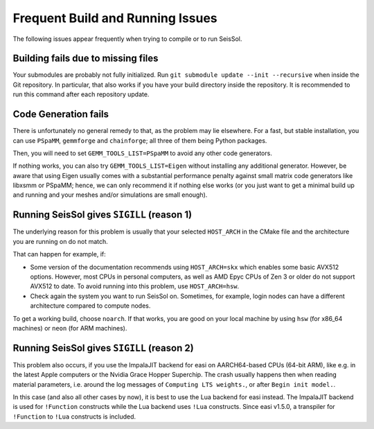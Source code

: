..
  SPDX-FileCopyrightText: 2024 SeisSol Group

  SPDX-License-Identifier: BSD-3-Clause

Frequent Build and Running Issues
=================================

The following issues appear frequently when trying to compile or to run SeisSol.

Building fails due to missing files
-----------------------------------

Your submodules are probably not fully initialized.
Run ``git submodule update --init --recursive`` when inside the Git repository. In particular, that also works if you have your build directory inside the repository.
It is recommended to run this command after each repository update.

Code Generation fails
---------------------

There is unfortunately no general remedy to that, as the problem may lie elsewhere.
For a fast, but stable installation, you can use ``PSpaMM``, ``gemmforge`` and ``chainforge``; all three of them being Python packages.

Then, you will need to set ``GEMM_TOOLS_LIST=PSpaMM`` to avoid any other code generators.

If nothing works, you can also try ``GEMM_TOOLS_LIST=Eigen`` without installing any additional generator. However, be aware that using Eigen
usually comes with a substantial performance penalty against small matrix code generators like libxsmm or PSpaMM; hence, we can only recommend it if nothing else works (or you just want to get a minimal build up and running and your meshes and/or simulations are small enough).

Running SeisSol gives ``SIGILL`` (reason 1)
-------------------------------------------

The underlying reason for this problem is usually that your selected ``HOST_ARCH`` in the CMake file and
the architecture you are running on do not match.

That can happen for example, if:

* Some version of the documentation recommends using ``HOST_ARCH=skx`` which enables some basic AVX512 options. However, most CPUs in personal computers, as well as AMD Epyc CPUs of Zen 3 or older do not support AVX512 to date. To avoid running into this problem, use ``HOST_ARCH=hsw``.
* Check again the system you want to run SeisSol on. Sometimes, for example, login nodes can have a different architecture compared to compute nodes.

To get a working build, choose ``noarch``. If that works, you are good on your local machine by using ``hsw`` (for x86_64 machines)
or ``neon`` (for ARM machines).

Running SeisSol gives ``SIGILL`` (reason 2)
-------------------------------------------

This problem also occurs, if you use the ImpalaJIT backend for easi on AARCH64-based CPUs (64-bit ARM), like e.g. in the latest Apple computers or the Nvidia Grace Hopper Superchip.
The crash usually happens then when reading material parameters, i.e. around the log messages of ``Computing LTS weights.``, or after ``Begin init model.``.

In this case (and also all other cases by now), it is best to use the Lua backend for easi instead.
The ImpalaJIT backend is used for ``!Function`` constructs while the Lua backend uses ``!Lua`` constructs. Since easi v1.5.0, a transpiler for ``!Function`` to ``!Lua`` constructs is included.
